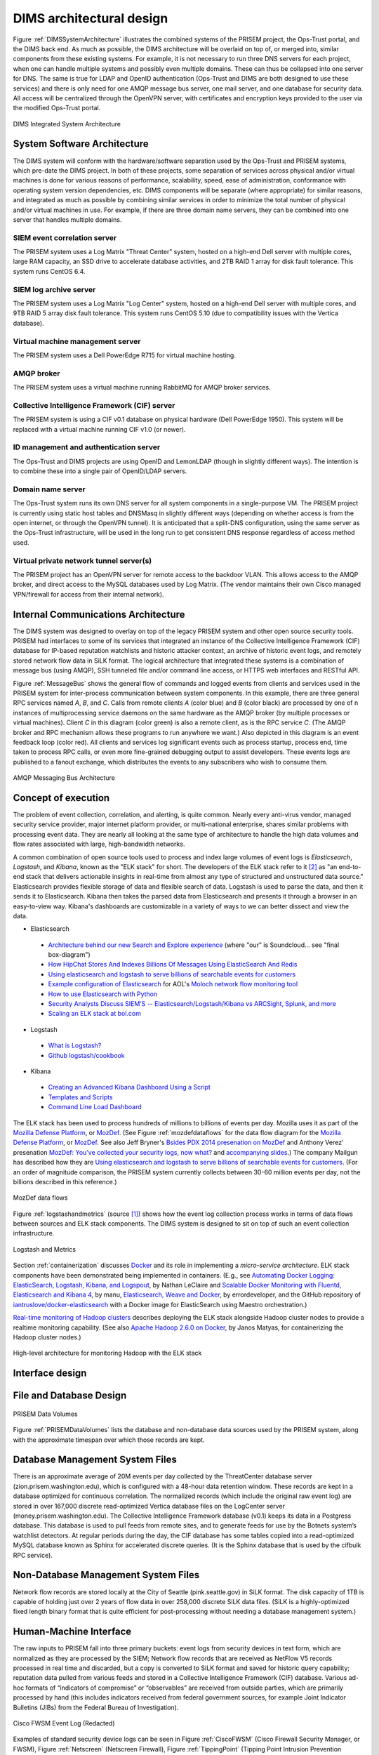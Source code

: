 .. _dimsarchitecturaldesign:

DIMS architectural design
=========================

.. todo::

   This section shall be divided into the following paragraphs to
   describe the DIMS architectural design. If part or all of the design
   depends upon system states or modes, this dependency shall be
   indicated. If design information falls into more than one paragraph,
   it may be presented once and referenced from the other
   paragraphs. Design conventions needed to understand the design shall
   be presented or referenced.

..

Figure :ref:`DIMSSystemArchitecture` illustrates the combined systems
of the PRISEM project, the Ops-Trust portal, and the DIMS back end. As
much as possible, the DIMS architecture will be overlaid on top of, or
merged into, similar components from these existing systems. For
example, it is not necessary to run three DNS servers for each
project, when one can handle multiple systems and possibly even
multiple domains. These can thus be collapsed into one server for
DNS. The same is true for LDAP and OpenID authentication (Ops-Trust
and DIMS are both designed to use these services) and there is only
need for one AMQP message bus server, one mail server, and one
database for security data. All access will be centralized through the
OpenVPN server, with certificates and encryption keys provided to the
user via the modified Ops-Trust portal.

.. _DIMSSystemArchitecture:

.. figure:: images/dims-system-architecture-v2.png
   :width: 70%
   :align: center

   DIMS Integrated System Architecture

..

.. todo::

   Moved hardware layout from here. May need some transition
   text here.

..

.. _dimscomponents:

System Software Architecture
----------------------------

The DIMS system will conform with the hardware/software separation
used by the Ops-Trust and PRISEM systems, which pre-date the DIMS
project. In both of these projects, some separation of services across
physical and/or virtual machines is done for various reasons of
performance, scalability, speed, ease of administration, conformance
with operating system version dependencies, etc. DIMS components will
be separate (where appropriate) for similar reasons, and integrated as
much as possible by combining similar services in order to minimize
the total number of physical and/or virtual machines in use. For
example, if there are three domain name servers, they can be combined
into one server that handles multiple domains.

SIEM event correlation server
^^^^^^^^^^^^^^^^^^^^^^^^^^^^^

The PRISEM system uses a Log Matrix "Threat Center" system, hosted on
a high-end Dell server with multiple cores, large RAM capacity, an SSD
drive to accelerate database activities, and 2TB RAID 1 array for disk
fault tolerance. This system runs CentOS 6.4.


SIEM log archive server
^^^^^^^^^^^^^^^^^^^^^^^

The PRISEM system uses a Log Matrix "Log Center" system, hosted on a
high-end Dell server with multiple cores, and 9TB RAID 5 array disk
fault tolerance. This system runs CentOS 5.10 (due to compatibility
issues with the Vertica database).

Virtual machine management server
^^^^^^^^^^^^^^^^^^^^^^^^^^^^^^^^^

The PRISEM system uses a Dell PowerEdge R715 for virtual machine hosting.


AMQP broker
^^^^^^^^^^^

The PRISEM system uses a virtual machine running RabbitMQ for AMQP
broker services.



Collective Intelligence Framework (CIF) server
^^^^^^^^^^^^^^^^^^^^^^^^^^^^^^^^^^^^^^^^^^^^^^

The PRISEM system is using a CIF v0.1 database on physical hardware
(Dell PowerEdge 1950). This system will be replaced with a virtual
machine running CIF v1.0 (or newer).

ID management and authentication server
^^^^^^^^^^^^^^^^^^^^^^^^^^^^^^^^^^^^^^^

The Ops-Trust and DIMS projects are using OpenID and LemonLDAP (though
in slightly different ways). The intention is to combine these into a
single pair of OpenID/LDAP servers.

Domain name server
^^^^^^^^^^^^^^^^^^

The Ops-Trust system runs its own DNS server for all system components
in a single-purpose VM. The PRISEM project is currently using static
host tables and DNSMasq in slightly different ways (depending on
whether access is from the open internet, or through the OpenVPN
tunnel). It is anticipated that a split-DNS configuration, using the
same server as the Ops-Trust infrastructure, will be used in the long
run to get consistent DNS response regardless of access method used.

Virtual private network tunnel server(s)
^^^^^^^^^^^^^^^^^^^^^^^^^^^^^^^^^^^^^^^^

The PRISEM project has an OpenVPN server for remote access to the
backdoor VLAN. This allows access to the AMQP broker, and direct
access to the MySQL databases used by Log Matrix. (The vendor
maintains their own Cisco managed VPN/firewall for access from their
internal network).

Internal Communications Architecture
------------------------------------

.. todo::

   In this section, describe the overall communications within the
   system; for example, LANs, buses, etc. Include the communications
   architecture(s) being implemented, such as X.25, Token Ring,
   etc. Provide a diagram depicting the communications path(s) between
   the system and subsystem modules. If appropriate, use subsections to
   address each architecture being employed.

..

The DIMS system was designed to overlay on top of the legacy PRISEM
system and other open source security tools. PRISEM had interfaces
to some of its services that integrated
an instance of the Collective Intelligence Framework (CIF) database
for IP-based reputation watchlists and historic attacker context, an
archive of historic event logs, and remotely stored network flow data
in SiLK format. The logical architecture that integrated these systems
is a combination of message bus (using AMQP), SSH tunneled file and/or
command line access, or HTTPS web interfaces and RESTful API.

.. todo::

    This paragraph shall:

        * Identify the software units that make up the DIMS. Each software unit
          shall be assigned a project-unique identifier.

          .. note::

              A software unit is an element in the design of a DIMS; for
              example, a major subdivision of a DIMS, a component of that
              subdivision, a class, object, module, function, routine, or
              database. Software units may occur at different levels of a
              hierarchy and may consist of other software units. Software units
              in the design may or may not have a one-to-one relationship with
              the code and data entities (routines, procedures, databases, data
              files, etc.) that implement them or with the computer files
              containing those entities. A database may be treated as a DIMS or
              as a software unit. The SDD may refer to software units by any
              name(s) consistent with the design methodology being used.

          ..

        * Show the static (such as "consists of") relationship(s) of the software
          units. Multiple relationships may be presented, depending on the
          selected software design methodology (for example, in an
          object-oriented design, this paragraph may present the class and object
          structures as well as the module and process architectures of the
          DIMS).

        * State the purpose of each software unit and identify the DIMS
          requirements and DIMS-wide design decisions allocated to it.
          (Alternatively, the allocation of requirements may be provided in 6.a.)

        * Identify each software unit's development status/type (such as new
          development, existing design or software to be reused as is, existing
          design or software to be reengineered, software to be developed for
          reuse, software planned for Build N, etc.) For existing design or
          software, the description shall provide identifying information, such
          as name, version, documentation references, library, etc.

        * Describe the DIMS's (and as applicable, each software unit's) planned
          utilization of computer hardware resources (such as processor capacity,
          memory capacity, input/output device capacity, auxiliary storage
          capacity, and communications/network equipment capacity). The
          description shall cover all computer hardware resources included in
          resource utilization requirements for the DIMS, in system-level
          resource allocations affecting the DIMS, and in resource utilization
          measurement planning in the Software Development Plan. If all
          utilization data for a given computer hardware resource are presented
          in a single location, such as in one SDD, this paragraph may reference
          that source. Included for each computer hardware resource shall be:

            * The DIMS requirements or system-level resource allocations being
              satisfied

            * The assumptions and conditions on which the utilization data are
              based (for example, typical usage, worst-case usage, assumption of
              certain events)

            * Any special considerations affecting the utilization (such as use
              of virtual memory, overlays, or multiprocessors or the impacts of
              operating system overhead, library software, or other
              implementation overhead)

            * The units of measure used (such as percentage of processor
              capacity, cycles per second, bytes of memory, kilobytes per second)

            * The level(s) at which the estimates or measures will be made (such
              as software unit, DIMS, or executable program)

        * Identify the program library in which the software that implements each
          software unit is to be placed

..

Figure :ref:`MessageBus` shows the general flow of commands and logged
events from clients and services used in the PRISEM system for
inter-process communication between system components. In this
example, there are three general RPC services named *A*, *B*, and *C*.
Calls from remote clients *A* (color blue) and *B* (color black) are
processed by one of n instances of multiprocessing service daemons on
the same hardware as the AMQP broker (by multiple processes or virtual
machines). Client *C* in this diagram (color green) is also a remote
client, as is the RPC service *C*. (The AMQP broker and RPC mechanism
allows these programs to run anywhere we want.) Also depicted in this
diagram is an event feedback loop (color red). All clients and
services log significant events such as process startup, process end,
time taken to process RPC calls, or even more fine-grained debugging
output to assist developers. These events logs are published to a
fanout exchange, which distributes the events to any subscribers who
wish to consume them.

.. _MessageBus:

.. figure:: images/rabbitmq-bus-architecture.png
   :width: 70%
   :align: center

   AMQP Messaging Bus Architecture

..

.. _conceptofexecution:

Concept of execution
--------------------

.. todo::

   This paragraph shall describe the concept of execution among the software
   units. It shall include diagrams and descriptions showing the dynamic
   relationship of the software units, that is, how they will interact during
   DIMS operation, including, as applicable, flow of execution control, data
   flow, dynamically controlled sequencing, state transition diagrams, timing
   diagrams, priorities among units, handling of interrupts, timing/sequencing
   relationships, exception handling, concurrent execution, dynamic
   allocation/deallocation, dynamic creation/deletion of objects, processes,
   tasks, and other aspects of dynamic behavior.

..

The problem of event collection, correlation, and alerting, is quite common.
Nearly every anti-virus vendor, managed security service provider, major internet
platform provider, or multi-national enterprise, shares similar problems with
processing event data. They are nearly all looking at the same type of
architecture to handle the high data volumes and flow rates associated with
large, high-bandwidth networks.

A common combination of open source tools used to process and index large volumes of event
logs is *Elasticsearch*, *Logstash*, and *Kibana*, known as the
"ELK stack" for short.  The developers of the ELK stack refer to it [#ES]_ as
"an end-to-end stack that delivers actionable insights in real-time from almost
any type of structured and unstructured data source." Elasticsearch provides
flexible storage of data and flexible search of data. Logstash is used to parse
the data, and then it sends it to Elasticsearch. Kibana then takes the parsed
data from Elasticsearch and presents it through a browser in an easy-to-view
way.  Kibana's dashboards are customizable in a variety of ways to we can
better dissect and view the data.

+ Elasticsearch

.. _Architecture behind our new Search and Explore experience: https://developers.soundcloud.com/blog/architecture-behind-our-new-search-and-explore-experience
.. _How HipChat Stores And Indexes Billions Of Messages Using ElasticSearch And Redis: http://highscalability.com/blog/2014/1/6/how-hipchat-stores-and-indexes-billions-of-messages-using-el.html
.. _Using elasticsearch and logstash to serve billions of searchable events for customers: http://www.elasticsearch.org/blog/using-elasticsearch-and-logstash-to-serve-billions-of-searchable-events-for-customers/
.. _Example configuration of Elasticsearch: https://github.com/aol/moloch#example-configuration
.. _Moloch network flow monitoring tool: https://github.com/aol/moloch
.. _How to use Elasticsearch with Python: http://snippets.aktagon.com/snippets/611-how-to-use-elasticsearch-with-python
.. _Security Analysts Discuss SIEM’S -- Elasticsearch/Logstash/Kibana vs ARCSight, Splunk, and more: http://skizzlesec.com/2014/06/08/security-analysts-discuss-siems-elasticsearchlogstashkibana-vs-arcsight-splunk-and-more/
.. _Scaling an ELK stack at bol.com: http://www.slideshare.net/renzotoma39/scaling-an-elk-stack-at-bolcom-39412550


    + `Architecture behind our new Search and Explore experience`_ (where "our" is Soundcloud... see "final box-diagram")
    + `How HipChat Stores And Indexes Billions Of Messages Using ElasticSearch And Redis`_
    + `Using elasticsearch and logstash to serve billions of searchable events for customers`_
    + `Example configuration of Elasticsearch`_ for AOL's `Moloch network flow monitoring tool`_
    + `How to use Elasticsearch with Python`_
    + `Security Analysts Discuss SIEM’S -- Elasticsearch/Logstash/Kibana vs ARCSight, Splunk, and more`_
    + `Scaling an ELK stack at bol.com`_

+ Logstash

.. _What is Logstash?: http://logstash.net/docs/1.4.2/learn
.. _Github logstash/cookbook: https://github.com/logstash/cookbook

    + `What is Logstash?`_
    + `Github logstash/cookbook`_

+ Kibana

.. _Creating an Advanced Kibana Dashboard Using a Script: http://blog.trifork.com/2014/05/20/advanced-kibana-dashboard/
.. _Templates and Scripts: http://www.elasticsearch.org/guide/en/kibana/current/templated-and-scripted-dashboards.html
.. _Command Line Load Dashboard: https://github.com/elasticsearch/kibana/issues/333

    + `Creating an Advanced Kibana Dashboard Using a Script`_
    + `Templates and Scripts`_
    + `Command Line Load Dashboard`_

.. _Mozilla Defense Platform: https://media.readthedocs.org/pdf/mozdef/latest/mozdef.pdf
.. _MozDef: https://github.com/jeffbryner/MozDef
.. _Bsides PDX 2014 presenation on MozDef: http://jeffbryner.com/bsidespdx2014/
.. _MozDef\: You've collected your security logs, now what?: https://air.mozilla.org/intern-presentations-11/
.. _accompanying slides: http://anthony-verez.fr/mozdef/

The ELK stack has been used to process hundreds of millions to billions of
events per day. Mozilla uses it as part of the `Mozilla Defense Platform`_, or
`MozDef`_. (See Figure :ref:`mozdefdataflows` for the data flow diagram for the
`Mozilla Defense Platform`_, or `MozDef`_.
See also Jeff Bryner's `Bsides PDX 2014 presenation on MozDef`_
and Anthony Verez' presenation `MozDef\: You've collected your security logs,
now what?`_ and `accompanying slides`_.) The company Mailgun has described how
they are `Using elasticsearch and logstash to serve billions of searchable
events for customers`_.  (For an order of magnitude comparison, the PRISEM
system currently collects between 30-60 million events per day, not the
billions described in this reference.)

.. _mozdefdataflows:

.. figure:: images/MozDef-flows.png
   :width: 90%
   :align: center

   MozDef data flows

..

Figure :ref:`logstashandmetrics` (source [#metrics]_) shows how the event log
collection process works in terms of data flows between sources and ELK stack
components. The DIMS system is designed to sit on top of such an event
collection infrastructure.

.. _logstashandmetrics:

.. figure:: images/logstash-and-metrics.png
   :width: 90%
   :align: center

   Logstash and Metrics
   
..

Section :ref:`containerization` discusses `Docker`_ and its role in
implementing a `micro-service architecture`. ELK stack components have been
demonstrated being implemented in containers. (E.g., see `Automating Docker
Logging: ElasticSearch, Logstash, Kibana, and Logspout`_, by Nathan LeClaire
and `Scalable Docker Monitoring with Fluentd, Elasticsearch and Kibana 4`_, by
manu, `Elasticsearch, Weave and Docker`_, by errordeveloper, and the GitHub
repository of `iantruslove/docker-elasticsearch`_ with a Docker image for
ElasticSearch using Maestro orchestration.)

`Real-time monitoring of Hadoop clusters`_ describes deploying the ELK stack
alongside Hadoop cluster nodes to provide a realtime monitoring capability.
(See also `Apache Hadoop 2.6.0 on Docker`_, by Janos Matyas, for containerizing
the Hadoop cluster nodes.)

.. _hadoopmonitoring:

.. figure:: images/hadoop-monitoring-arch.png
   :alt: High-level architecture for monitoring Hadoop with the ELK stack
   :width: 70%
   :align: center

   High-level architecture for monitoring Hadoop with the ELK stack

..


.. _interfacedesign:

Interface design
----------------

.. todo::

   This paragraph shall be divided into the following subparagraphs to describe
   the interface characteristics of the software units. It shall include both
   interfaces among the software units and their interfaces with external
   entities such as systems, configuration items, and users. If part or all of
   this information is contained in Interface Design Descriptions (IDDs), in
   section 5 of the SDD, or elsewhere, these sources may be referenced.

..

File and Database Design
------------------------

.. _PRISEMDataVolumes:

.. figure:: images/PRISEM-data-volumes.png
   :width: 70%
   :align: center

   PRISEM Data Volumes

..


Figure :ref:`PRISEMDataVolumes` lists the database and non-database
data sources used by the PRISEM system, along with the approximate
timespan over which those records are kept.

Database Management System Files
--------------------------------

There is an approximate average of 20M events per day collected by the
ThreatCenter database server (zion.prisem.washington.edu), which is
configured with a 48-hour data retention window. These records are
kept in a database optimized for continuous correlation.  The
normalized records (which include the original raw event log) are
stored in over 167,000 discrete read-optimized Vertica database files
on the LogCenter server (money.prisem.washington.edu).  The Collective
Intelligence Framework database (v0.1) keeps its data in a Postgress
database. This database is used to pull feeds from remote sites, and
to generate feeds for use by the Botnets system’s watchlist
detectors. At regular periods during the day, the CIF database has
some tables copied into a read-optimized MySQL database known as
Sphinx for accelerated discrete queries. (It is the Sphinx database
that is used by the cifbulk RPC service).

Non-Database Management System Files
------------------------------------

Network flow records are stored locally at the City of Seattle
(pink.seattle.gov) in SiLK format. The disk capacity of 1TB is capable
of holding just over 2 years of flow data in over 258,000 discrete
SiLK data files. (SiLK is a highly-optimized fixed length binary
format that is quite efficient for post-processing without needing a
database management system.)


Human-Machine Interface
-----------------------

The raw inputs to PRISEM fall into three primary buckets: event logs
from security devices in text form, which are normalized as they are
processed by the SIEM; Network flow records that are received as
NetFlow V5 records processed in real time and discarded, but a copy is
converted to SiLK format and saved for historic query capability;
reputation data pulled from various feeds and stored in a Collective
Intelligence Framework (CIF) database. Various ad-hoc formats of
“indicators of compromise” or “observables” are received from outside
parties, which are primarily processed by hand (this includes
indicators received from federal government sources, for example Joint
Indicator Bulletins (JIBs) from the Federal Bureau of Investigation).

.. _CiscoFWSM:

.. figure:: images/CiscoFWSM.png
   :width: 70%
   :align: center

   Cisco FWSM Event Log (Redacted)

..

Examples of standard security device logs can be seen in Figure
:ref:`CiscoFWSM` (Cisco Firewall Security Manager, or FWSM), Figure
:ref:`Netscreen` (Netscreen Firewall), Figure :ref:`TippingPoint`
(Tipping Point Intrusion Prevention System, or IPS), and Figure
:ref:`WebSense` (Websense web filter). These examples are redacted,
but show representative content that is used for correlation (e.g.,
source and destination IP addresses, ports, protocols, etc.)

.. _Netscreen:

.. figure:: images/Netscreen.png
   :width: 70%
   :align: center

   Netscreen Event Log (Redacted)

..

.. _TippingPoint:

.. figure:: images/TippingPoint.png
   :width: 70%
   :align: center

   Tipping Point Logs (Redacted)

..

.. _WebSense:

.. figure:: images/WebSense.png
   :width: 70%
   :align: center

   WebSense Log Sample (Redacted)

..

Figure :ref:`BotnetsSyslog` illustrates what events logged by the
Botnets system detectors look like. All of these examples are for
“watchlist” detectors that simply trigger when they see a connection
to/from a host on the watchlist. Each detector has its own ID (e.g,
“CIFList” in the first entry), followed by the ranking score for that
detector (“@8” in this case for the CIFList detector). This is used in
the calculation of score for ranking significance of events in the
SIEM. Also shown are the IP addresses of the internal hosts involved
in the alerted activity, as well as the IP addresses of the systems on
the watchlists.

.. _BotnetsSyslog:

.. figure:: images/Botnets-syslog.png
   :width: 70%
   :align: center

   Botnets System Event Log (Redacted)

..

.. _HistoricEventLogs:

.. figure:: images/HistoricEventLog.png
   :width: 70%
   :align: center

   Example Historic Event Log Data (Redacted)

..

Figure :ref:`HistoricEventLogs` shows three records returned from a
search of historic event logs from the Log Matrix SEIM log
archive. These records have been anonymized to conceal the specific IP
addresses and domain names of the sources (Seattle Children’s Hospital
and the Port of Tacoma, in this case). Notice that the schema used by
this vendor includes both destination IP address and destination port,
but only includes source IP address (not source port) making certain
queries of the database impossible. For example, attempting to find
records related to malware that uses fixed source port for flooding
could not be directly queried, requiring extraction of the
“description” field (i.e., the original raw event) and parsing to
identify related records. A solution to this would be to extract all
of the data from the database and store it in a more flexible
database.

Indirectly related to the previous data sources is meta-data that
allows classification, filtering, and anonymization, based on
organizational units for networks and sites. Table
:ref:`ParticipantMapping` illustrates how top level domains and/or
CIDR blocks for a subset of PRISEM participants are mapped to their
Site ID strings and chosen anonymization strings (i.e., the label that
participant would like to use to mask their internal IP addresses and
host names in reports that are shared outside the trust group.) Their
use in identification of “Friend or Foe” is described in the Concept
of Operations document. (Such a cross-organizational correlation result using
the full map as suggested in Table :ref:`ParticipantMapping` can be seen in
Figure :ref`crosscorriff`.)

.. _ParticipantMapping:

.. list-table:: Participant identification mapping
   :widths: 20 20 20
   :header-rows: 1

   * - CIDR or Domain
     - Site ID
     - Participant

   * - 156.74.0.0/16
     - CTYSEA
     - CTYSEA

   * - .seattle.gov
     - CTYSEA
     - CTYSEA

   * - .seattle.wa.gov
     - CTYSEA
     - CTYSEA

   * - .seattle.wa.us
     - CTYSEA
     - CTYSEA

   * - 192.103.189.0/24
     - PORTTAC
     - PORTTAC

   * - 66.113.101.0/24
     - PORTTAC
     - PORTTAC

   * - .portoftacoma.com
     - PORTTAC
     - PORTTAC

   * - 174.127.160.0/24
     - COB
     - BELLWA

   * - 12.17.152.0/23
     - COB
     - BELLWA

   * - .bellevue.gov
     - COB
     - BELLWA

   * - .ci.bellevue.wa.us
     - COB
     - BELLWA

..

.. _crosscorriff:

.. figure:: images/example-crosscor-iff-friend.png
   :alt: Cross-organizational Correlation of Query Results (Redacted)
   :width: 50%
   :align: center

   Cross-organizational Correlation of Query Results (Redacted)

..

.. _NetworkFlowReport:

.. figure:: images/ExampleNetworkFlowReport.png
   :width: 70%
   :align: center

   Example Network Flow Report (Anonymized Targets)

..

.. _Mozilla Defense Platform: https://media.readthedocs.org/pdf/mozdef/latest/mozdef.pdf
.. _MozDef: https://github.com/jeffbryner/MozDef
.. _Docker: https://www.docker.com/
.. _Automating Docker Logging\: ElasticSearch, Logstash, Kibana, and Logspout: http://nathanleclaire.com/blog/2015/04/27/automating-docker-logging-elasticsearch-logstash-kibana-and-logspout/
.. _Scalable Docker Monitoring with Fluentd, Elasticsearch and Kibana 4: http://blog.snapdragon.cc/2014/11/21/scalable-docker-monitoring-fluentd-elasticsearch-kibana-4/
.. _Elasticsearch, Weave and Docker: http://weaveblog.com/2015/01/20/elasticsearch-and-weave/
.. _iantruslove/docker-elasticsearch: https://github.com/iantruslove/docker-elasticsearch
.. _Real-time monitoring of Hadoop clusters: http://blog.sequenceiq.com/blog/2014/10/07/hadoop-monitoring/
.. _Apache Hadoop 2.6.0 on Docker: http://blog.sequenceiq.com/blog/2014/12/02/hadoop-2-6-0-docker/

.. rubric:: Footnotes

.. [#metrics] http://www.semicomplete.com/presentations/logstash-hmmm
.. [#ES] http://www.elasticsearch.org/overview
